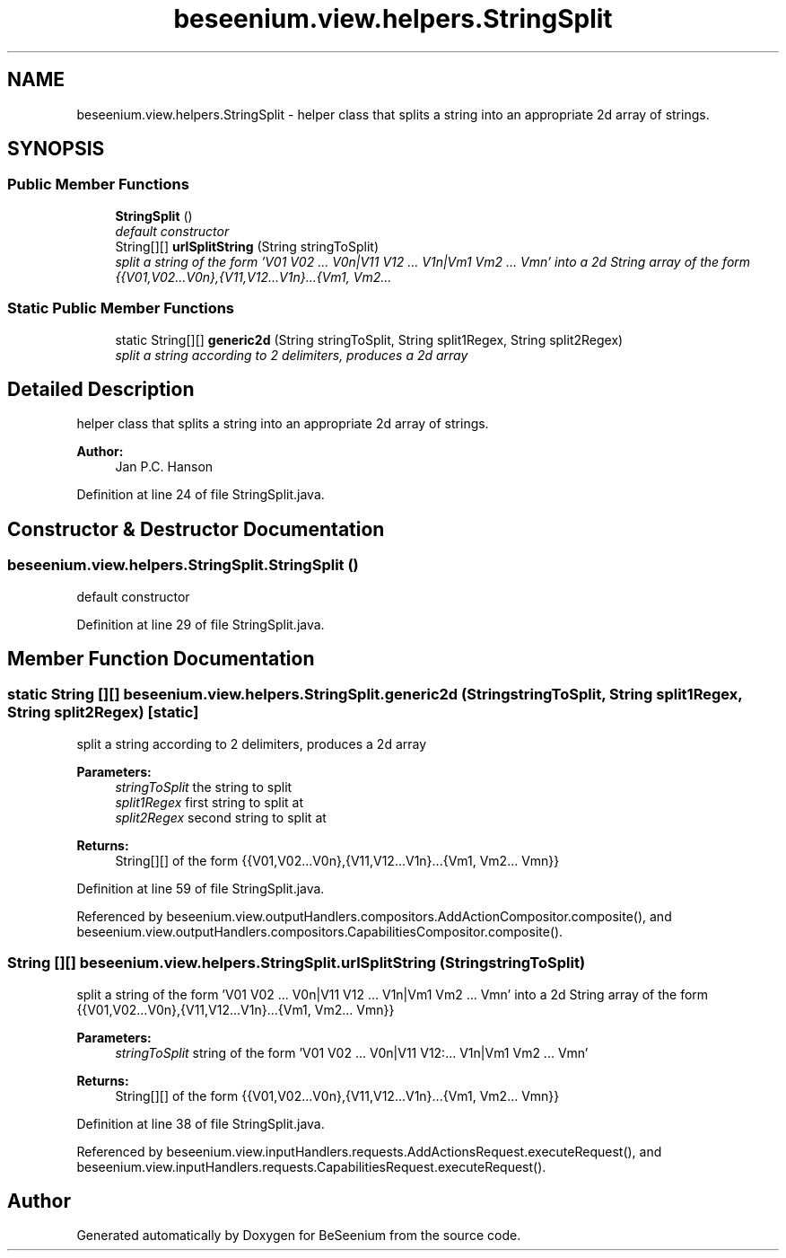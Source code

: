.TH "beseenium.view.helpers.StringSplit" 3 "Fri Sep 25 2015" "Version 1.0.0-Alpha" "BeSeenium" \" -*- nroff -*-
.ad l
.nh
.SH NAME
beseenium.view.helpers.StringSplit \- helper class that splits a string into an appropriate 2d array of strings\&.  

.SH SYNOPSIS
.br
.PP
.SS "Public Member Functions"

.in +1c
.ti -1c
.RI "\fBStringSplit\fP ()"
.br
.RI "\fIdefault constructor \fP"
.ti -1c
.RI "String[][] \fBurlSplitString\fP (String stringToSplit)"
.br
.RI "\fIsplit a string of the form 'V01 V02 \&.\&.\&. V0n|V11 V12 \&.\&.\&. V1n|Vm1 Vm2 \&.\&.\&. Vmn' into a 2d String array of the form {{V01,V02\&.\&.\&.V0n},{V11,V12\&.\&.\&.V1n}\&.\&.\&.{Vm1, Vm2\&.\&.\&. \fP"
.in -1c
.SS "Static Public Member Functions"

.in +1c
.ti -1c
.RI "static String[][] \fBgeneric2d\fP (String stringToSplit, String split1Regex, String split2Regex)"
.br
.RI "\fIsplit a string according to 2 delimiters, produces a 2d array \fP"
.in -1c
.SH "Detailed Description"
.PP 
helper class that splits a string into an appropriate 2d array of strings\&. 


.PP
\fBAuthor:\fP
.RS 4
Jan P\&.C\&. Hanson 
.RE
.PP

.PP
Definition at line 24 of file StringSplit\&.java\&.
.SH "Constructor & Destructor Documentation"
.PP 
.SS "beseenium\&.view\&.helpers\&.StringSplit\&.StringSplit ()"

.PP
default constructor 
.PP
Definition at line 29 of file StringSplit\&.java\&.
.SH "Member Function Documentation"
.PP 
.SS "static String [][] beseenium\&.view\&.helpers\&.StringSplit\&.generic2d (String stringToSplit, String split1Regex, String split2Regex)\fC [static]\fP"

.PP
split a string according to 2 delimiters, produces a 2d array 
.PP
\fBParameters:\fP
.RS 4
\fIstringToSplit\fP the string to split 
.br
\fIsplit1Regex\fP first string to split at 
.br
\fIsplit2Regex\fP second string to split at 
.RE
.PP
\fBReturns:\fP
.RS 4
String[][] of the form {{V01,V02\&.\&.\&.V0n},{V11,V12\&.\&.\&.V1n}\&.\&.\&.{Vm1, Vm2\&.\&.\&. Vmn}} 
.RE
.PP

.PP
Definition at line 59 of file StringSplit\&.java\&.
.PP
Referenced by beseenium\&.view\&.outputHandlers\&.compositors\&.AddActionCompositor\&.composite(), and beseenium\&.view\&.outputHandlers\&.compositors\&.CapabilitiesCompositor\&.composite()\&.
.SS "String [][] beseenium\&.view\&.helpers\&.StringSplit\&.urlSplitString (String stringToSplit)"

.PP
split a string of the form 'V01 V02 \&.\&.\&. V0n|V11 V12 \&.\&.\&. V1n|Vm1 Vm2 \&.\&.\&. Vmn' into a 2d String array of the form {{V01,V02\&.\&.\&.V0n},{V11,V12\&.\&.\&.V1n}\&.\&.\&.{Vm1, Vm2\&.\&.\&. Vmn}} 
.PP
\fBParameters:\fP
.RS 4
\fIstringToSplit\fP string of the form 'V01 V02 \&.\&.\&. V0n|V11 V12:\&.\&.\&. V1n|Vm1 Vm2 \&.\&.\&. Vmn' 
.RE
.PP
\fBReturns:\fP
.RS 4
String[][] of the form {{V01,V02\&.\&.\&.V0n},{V11,V12\&.\&.\&.V1n}\&.\&.\&.{Vm1, Vm2\&.\&.\&. Vmn}} 
.RE
.PP

.PP
Definition at line 38 of file StringSplit\&.java\&.
.PP
Referenced by beseenium\&.view\&.inputHandlers\&.requests\&.AddActionsRequest\&.executeRequest(), and beseenium\&.view\&.inputHandlers\&.requests\&.CapabilitiesRequest\&.executeRequest()\&.

.SH "Author"
.PP 
Generated automatically by Doxygen for BeSeenium from the source code\&.
